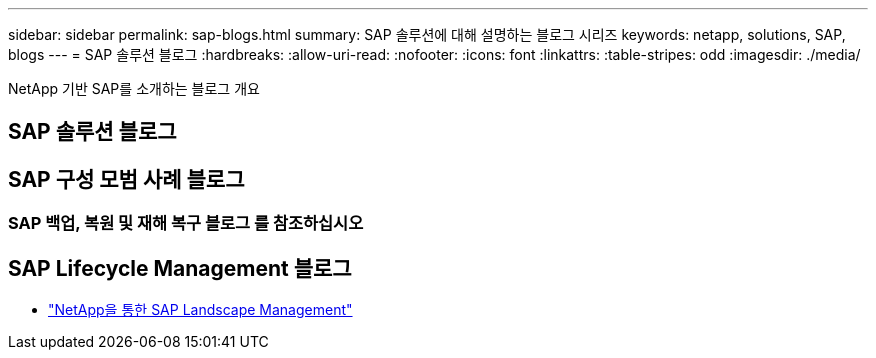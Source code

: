 ---
sidebar: sidebar 
permalink: sap-blogs.html 
summary: SAP 솔루션에 대해 설명하는 블로그 시리즈 
keywords: netapp, solutions, SAP, blogs 
---
= SAP 솔루션 블로그
:hardbreaks:
:allow-uri-read: 
:nofooter: 
:icons: font
:linkattrs: 
:table-stripes: odd
:imagesdir: ./media/


[role="lead"]
NetApp 기반 SAP를 소개하는 블로그 개요



== SAP 솔루션 블로그



== SAP 구성 모범 사례 블로그



=== SAP 백업, 복원 및 재해 복구 블로그 를 참조하십시오



== SAP Lifecycle Management 블로그

* link:https://blogs.sap.com/2021/10/27/whitepaper-sap-landscape-management-with-netapp/["NetApp을 통한 SAP Landscape Management"]

